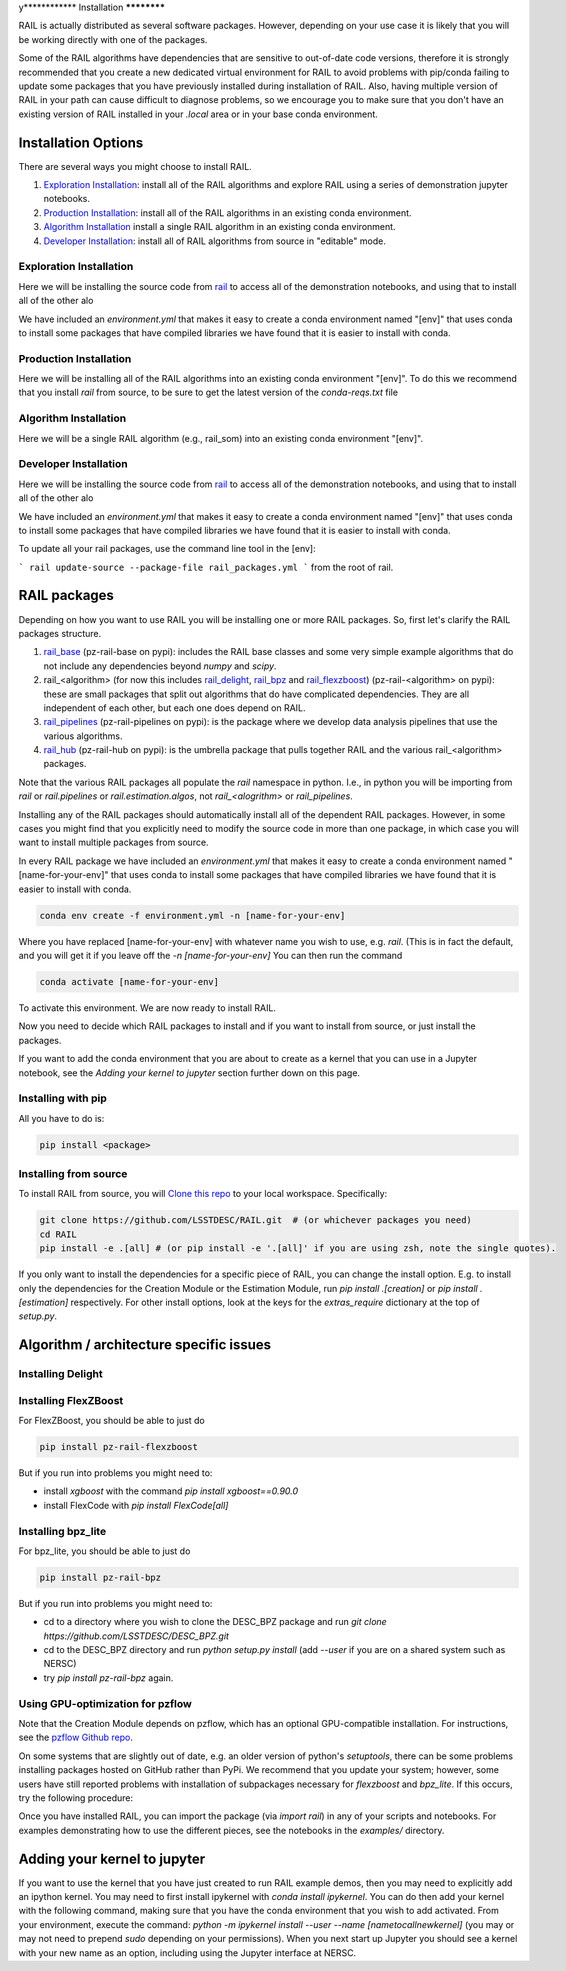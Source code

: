 y************
Installation
************

RAIL is actually distributed as several software packages.   However, depending on your use case it is likely that you will be working directly with one of the packages.

Some of the RAIL algorithms have dependencies that are sensitive to out-of-date code versions, therefore it is strongly recommended that you create a new dedicated virtual environment for RAIL to avoid problems with pip/conda failing to update some packages that you have previously installed during installation of RAIL.  Also, having multiple version of RAIL in your path can cause difficult to diagnose problems, so we encourage you to make sure that you don't have an existing version of RAIL installed in your `.local` area or in your base conda environment.


Installation Options
====================

There are several ways you might choose to install RAIL.

1. `Exploration Installation`_: install all of the RAIL algorithms and explore RAIL using a series of demonstration jupyter notebooks.
2. `Production Installation`_: install all of the RAIL algorithms in an existing conda environment.
3. `Algorithm Installation`_  install a single RAIL algorithm in an existing conda environment.
4. `Developer Installation`_: install all of RAIL algorithms from source in "editable" mode.


Exploration Installation
------------------------

Here we will be installing the source code from `rail <https://github.com/LSSTDESC/rail>`_ to access all of the demonstration notebooks, and using that to install all of the other alo

We have included an `environment.yml` that makes it easy to create a conda environment named "[env]" that uses conda to install some packages that have compiled libraries we have found that it is easier to install with conda.

.. tabs::

   .. group-tab:: General

      .. code-block:: bash

          git clone https://github.com/LSSTDESC/rail.git
          cd rail
          conda env create -f environment.yml -n [env]  # or mamba env create, which is much faster
          conda activate [env]
          pip install .[dev]


      If for some reason the `pip install .[dev]` fails (e.g.,because of a problem in building the dependencies for one of the algorithms) you can run a more fault-tolerant installation using a rail script:

      .. code-block:: bash
            
          pip install .
          rail install --package-file rail_packages.yml


      At that point you should be able to run the demonstration notebooks, e.g.;

      .. code-block:: bash

          jupyter-notebook examples/estimation_examples/RAIL_estimation_demo.ipynb


   .. group-tab:: zsh (e.g., Mac M1+ default)

      .. code-block:: bash

          git clone https://github.com/LSSTDESC/rail.git
          cd rail
          conda env create -f environment.yml -n [env]  # or mamba env create, which is much faster
          conda activate [env]
          pip install '.[dev]'


      If for some reason the `pip install '.[dev]'` fails (e.g.,because of a problem in building the dependencies for one of the algorithms) you can run a more fault-tolerant installation using a rail script:

      .. code-block:: bash
            
          pip install .
          rail install --package-file rail_packages.yml

                
      At that point you should be able to run the demonstration notebooks, e.g.;

      .. code-block:: bash

          jupyter-notebook examples/estimation_examples/RAIL_estimation_demo.ipynb


Production Installation
-----------------------   

Here we will be installing all of the RAIL algorithms into an existing conda environment "[env]".  To do this we recommend that you install `rail` from source, to be sure to get the latest version of the `conda-reqs.txt` file

.. tabs::

   .. group-tab:: General

      .. code-block:: bash
  
          git clone https://github.com/LSSTDESC/rail.git
          cd rail
          conda activate [env]
          conda install -n [env] -c conda-forge --file conda-reqs.txt  # or mamba install, which is much faster
          pip install .[algos]


      Again, if for some reason the `pip install .[algos]` fails (e.g.,because of a problem in building the dependencies for one of the algorithms) you can run a more fault-tolerant installation using a rail script:

      .. code-block:: bash
            
          pip install .
          rail install --package-file rail_packages.yml


   .. group-tab:: zsh (e.g., Mac M1+ default)

      .. code-block:: bash
  
          git clone https://github.com/LSSTDESC/rail.git
          cd rail
          conda activate [env]
          conda install -n [env] -c conda-forge --file conda-reqs.txt  # or mamba install, which is much faster
          pip install '.[algos]'


      Again, if for some reason the `pip install '.[algos]'` fails (e.g.,because of a problem in building the dependencies for one of the algorithms) you can run a more fault-tolerant installation using a rail script:

      .. code-block:: bash
            
          pip install .
          rail install --package-file rail_packages.yml


Algorithm Installation
----------------------   

Here we will be a single RAIL algorithm (e.g., rail_som) into an existing conda environment "[env]".

.. tabs::

   .. group-tab:: General

      .. code-block:: bash

          conda activate [env]
          pip install pz-rail-som  # (note the name change)


      Again, if for some reason that fails because of conflicting dependencies, then adding the dependencies with compiled libraries via conda might fix the issue.  We have included `conda-reqs.txt` file in each RAIL algorithm's repository to specify the dependencies of that algorithm that might best be installed using conda.

      .. code-block:: bash

          git clone https://github.com/LSSTDESC/rail_som.git
          cd rail_som    
          conda install -n [env] -c conda-forge --file conda-reqs.txt
          pip install .		


   .. group-tab:: zsh (e.g., Mac M1+ default)

      .. code-block:: bash

          conda activate [env]
          pip install pz-rail-som  # (note the name change)


      Again, if for some reason that fails because of conflicting dependencies, then adding the dependencies with compiled libraries via conda might fix the issue.  We have included `conda-reqs.txt` file in each RAIL algorithm's repository to specify the dependencies of that algorithm that might best be installed using conda.

      .. code-block:: bash

          git clone https://github.com/LSSTDESC/rail_som.git
          cd rail_som    
          conda install -n [env] -c conda-forge --file conda-reqs.txt
          pip install .		

    
Developer Installation
----------------------   

Here we will be installing the source code from `rail <https://github.com/LSSTDESC/rail>`_ to access all of the demonstration notebooks, and using that to install all of the other alo

We have included an `environment.yml` that makes it easy to create a conda environment named "[env]" that uses conda to install some packages that have compiled libraries we have found that it is easier to install with conda.

.. tabs::

   .. group-tab:: General

      .. code-block:: bash

          git clone https://github.com/LSSTDESC/rail.git
          cd rail
          conda env create -f environment.yml -n [env]  # or mamba env create, which is much faster
          conda activate [env]
          pip install -e .
          rail clone-source --package-file rail_packages.yml
          rail install --package-file rail_packages.yml --from-source 


   .. group-tab:: zsh (e.g., Mac M1+ default) 

      .. code-block:: bash

          git clone https://github.com/LSSTDESC/rail.git
          cd rail
          conda env create -f environment.yml -n [env]  # or mamba env create, which is much faster
          conda activate [env]
          pip install -e .
          rail clone-source --package-file rail_packages.yml
          rail install --package-file rail_packages.yml --from-source 

To update all your rail packages, use the command line tool in the [env]:

```
rail update-source --package-file rail_packages.yml
```
from the root of rail. 

    

RAIL packages
=============

Depending on how you want to use RAIL you will be installing one or more RAIL packages.  So, first let's clarify the
RAIL packages structure.

1. `rail_base <https://github.com/LSSTDESC/rail_base>`_ (pz-rail-base on pypi): includes the RAIL base classes and some very simple example algorithms that do not include any dependencies beyond `numpy` and `scipy`.
2. rail_<algorithm> (for now this includes `rail_delight <https://github.com/LSSTDESC/rail_delight>`_, `rail_bpz <https://github.com/LSSTDESC/rail_bpz>`_ and `rail_flexzboost <https://github.com/LSSTDESC/rail_flexzboost>`_)  (pz-rail-<algorithm> on pypi): these are small packages that split out algorithms that do have complicated dependencies.  They are all independent of each other, but each one does depend on RAIL.
3. `rail_pipelines <https://github.com/LSSTDESC/rail_pipelines/>`_ (pz-rail-pipelines on pypi): is the package where we develop data analysis pipelines that use the various algorithms.
4. `rail_hub <https://github.com/LSSTDESC/rail_hub/>`_ (pz-rail-hub on pypi): is the umbrella package that pulls together RAIL and the various rail_<algorithm> packages.

Note that the various RAIL packages all populate the `rail` namespace in python.   I.e., in python you will be importing from `rail` or `rail.pipelines` or `rail.estimation.algos`, not `rail_<alogrithm>` or `rail_pipelines`. 
   
Installing any of the RAIL packages should automatically install all of the dependent RAIL packages.  However, in some cases you might find that you explicitly need to modify the source code in more than one package, in which case you will want to install multiple packages from source.

In every RAIL package we have included an `environment.yml` that makes it easy to create a conda environment named "[name-for-your-env]" that uses conda to install some packages that have compiled libraries we have found that it is easier to install with conda.

.. code-block:: bash

    conda env create -f environment.yml -n [name-for-your-env]
    
Where you have replaced [name-for-your-env] with whatever name you wish to use, e.g. `rail`.  (This is in fact the default, and you will get it if you leave off the `-n [name-for-your-env]`
You can then run the command

.. code-block:: bash

    conda activate [name-for-your-env]

To activate this environment.  We are now ready to install RAIL.

Now you need to decide which RAIL packages to install and if you want to install from source, or just install the packages.

If you want to add the conda environment that you are about to create as a kernel that you can use in a Jupyter notebook, see the `Adding your kernel to jupyter` section further down on this page.


Installing with pip
-------------------

All you have to do is:

.. code-block:: bash

    pip install <package>


Installing from source
----------------------

To install RAIL from source, you will `Clone this repo <https://docs.github.com/en/github/creating-cloning-and-archiving-repositories/cloning-a-repository-from-github/cloning-a-repository>`_ to your local workspace.  Specifically:

.. code-block:: bash

    git clone https://github.com/LSSTDESC/RAIL.git  # (or whichever packages you need)
    cd RAIL
    pip install -e .[all] # (or pip install -e '.[all]' if you are using zsh, note the single quotes). 


If you only want to install the dependencies for a specific piece of RAIL, you can change the install option. E.g. to install only the dependencies for the Creation Module or the Estimation Module, run `pip install .[creation]` or `pip install .[estimation]` respectively. For other install options, look at the keys for the `extras_require` dictionary at the top of `setup.py`.



Algorithm / architecture specific issues
========================================


Installing Delight
------------------

.. tabs::

   .. tab:: General

      For Delight you should be able to just do:

      .. code-block:: bash

          pip install pz-rail-delight
          

   .. tab:: Mac

      For Delight you should be able to just do:

      .. code-block:: bash

          pip install pz-rail-delight

      However, the particular estimator `Delight` is built with `Cython` and uses `openmp`.  Mac has dropped native support for `openmp`, which will likely cause problems when trying to run the `DelightEstimator` estimation code in RAIL.  See the notes below for instructions on installing Delight if you wish to use this particular estimator.

      If you are installing RAIL on a Mac, as noted above the `DelightEstimator` estimator requires that your machine's `gcc` be set up to work with `openmp`. If you are installing on a Mac and do not plan on using `DelightEstimator`, then you can simply install RAIL with `pip install .[base]` rather than `pip install .[all]`, which will skip the Delight package.  If you are on a Mac and *do* expect to run `DelightEstimator`, then follow the instructions `here <https://github.com/LSSTDESC/Delight/blob/master/Mac_installation.md>`_ to install Delight before running `pip install .[all]`.

    
Installing FlexZBoost
---------------------

For FlexZBoost, you should be able to just do

.. code-block:: bash

    pip install pz-rail-flexzboost

But if you run into problems you might need to:

- install `xgboost` with the command `pip install xgboost==0.90.0`
- install FlexCode with `pip install FlexCode[all]`


Installing bpz_lite
-------------------

For bpz_lite, you should be able to just do

.. code-block:: bash

    pip install pz-rail-bpz

But if you run into problems you might need to:

- cd to a directory where you wish to clone the DESC_BPZ package and run `git clone https://github.com/LSSTDESC/DESC_BPZ.git`
- cd to the DESC_BPZ directory and run `python setup.py install` (add `--user` if you are on a shared system such as NERSC)
- try `pip install pz-rail-bpz` again.


Using GPU-optimization for pzflow
---------------------------------

Note that the Creation Module depends on pzflow, which has an optional GPU-compatible installation.
For instructions, see the `pzflow Github repo <https://github.com/jfcrenshaw/pzflow/>`_.

On some systems that are slightly out of date, e.g. an older version of python's `setuptools`, there can be some problems installing packages hosted on GitHub rather than PyPi.  We recommend that you update your system; however, some users have still reported problems with installation of subpackages necessary for `flexzboost` and `bpz_lite`.  If this occurs, try the following procedure:

Once you have installed RAIL, you can import the package (via `import rail`) in any of your scripts and notebooks.
For examples demonstrating how to use the different pieces, see the notebooks in the `examples/` directory.


Adding your kernel to jupyter
=============================
If you want to use the kernel that you have just created to run RAIL example demos, then you may need to explicitly add an ipython kernel.  You may need to first install ipykernel with `conda install ipykernel`.  You can do then add your kernel with the following command, making sure that you have the conda environment that you wish to add activated.  From your environment, execute the command:
`python -m ipykernel install --user --name [nametocallnewkernel]`
(you may or may not need to prepend `sudo` depending on your permissions).  When you next start up Jupyter you should see a kernel with your new name as an option, including using the Jupyter interface at NERSC.


..  LocalWords:  jupyter environment.yml rail_packages.yml pypi numpy
..  LocalWords:  conda-reqs.txt conda-forge pz-rail-som pz-rail-base
..  LocalWords:  scipy rail_bpz rail_flexzboost pz-rail alogrithm bpz
..  LocalWords:  setup.py pz-rail-delight Cython openmp openmp pzflow
..  LocalWords:  pz-rail-flexzboost xgboost xgboost bpz_lite ipython
..  LocalWords:  pz-rail-bpz Goldenspike bpz_lite.py setuptools
..  LocalWords:  subpackages ipykernel ipykernel nametocallnewkernel
